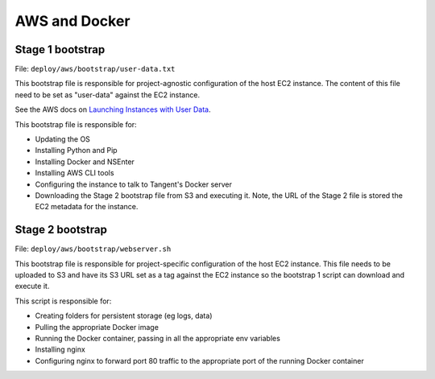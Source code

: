 ==============
AWS and Docker
==============

Stage 1 bootstrap
-----------------

File: ``deploy/aws/bootstrap/user-data.txt``

This bootstrap file is responsible for project-agnostic configuration of the
host EC2 instance. The content of this file need to be set as "user-data"
against the EC2 instance.

See the AWS docs on `Launching Instances with User Data`_. 

This bootstrap file is responsible for:

- Updating the OS
- Installing Python and Pip
- Installing Docker and NSEnter
- Installing AWS CLI tools
- Configuring the instance to talk to Tangent's Docker server
- Downloading the Stage 2 bootstrap file from S3 and executing it. Note, the URL of
  the Stage 2 file is stored the EC2 metadata for the instance.

.. _`Launching Instances with User Data`: http://docs.aws.amazon.com/AWSEC2/latest/UserGuide/user-data.html

Stage 2 bootstrap
-----------------

File: ``deploy/aws/bootstrap/webserver.sh``

This bootstrap file is responsible for project-specific configuration of the
host EC2 instance. This file needs to be uploaded to S3 and have its S3 URL set
as a tag against the EC2 instance so the bootstrap 1 script can download and
execute it.

This script is responsible for:

- Creating folders for persistent storage (eg logs, data)
- Pulling the appropriate Docker image
- Running the Docker container, passing in all the appropriate env variables
- Installing nginx
- Configuring nginx to forward port 80 traffic to the appropriate port of the
  running Docker container
